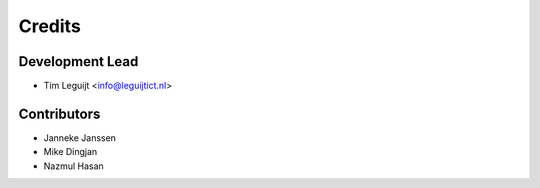 =======
Credits
=======

Development Lead
----------------

* Tim Leguijt <info@leguijtict.nl>

Contributors
------------

* Janneke Janssen
* Mike Dingjan
* Nazmul Hasan
